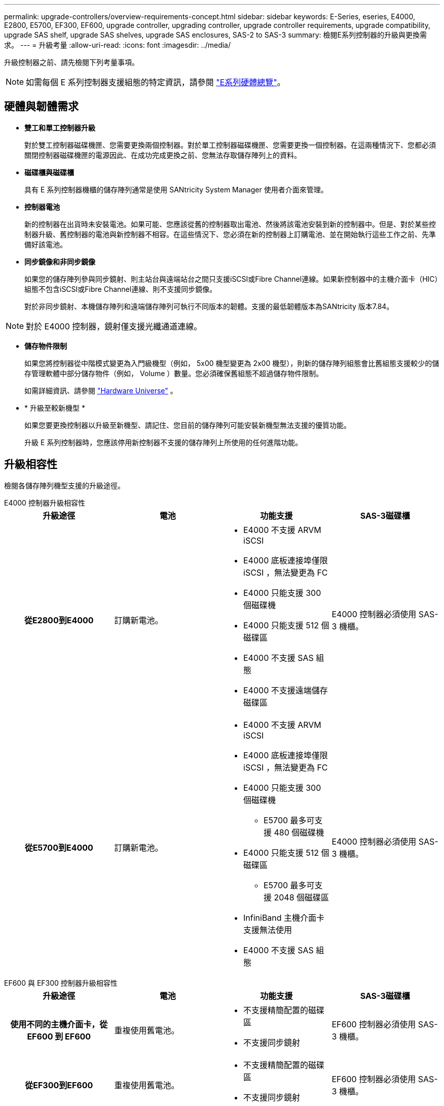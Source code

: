 ---
permalink: upgrade-controllers/overview-requirements-concept.html 
sidebar: sidebar 
keywords: E-Series, eseries, E4000, E2800, E5700, EF300, EF600, upgrade controller, upgrading controller, upgrade controller requirements, upgrade compatibility, upgrade SAS shelf, upgrade SAS shelves, upgrade SAS enclosures, SAS-2 to SAS-3 
summary: 檢閱E系列控制器的升級與更換需求。 
---
= 升級考量
:allow-uri-read: 
:icons: font
:imagesdir: ../media/


[role="lead"]
升級控制器之前、請先檢閱下列考量事項。


NOTE: 如需每個 E 系列控制器支援組態的特定資訊，請參閱 https://docs.netapp.com/us-en/e-series/getting-started/learn-hardware-concept.html#e2800-models["E系列硬體總覽"]。



== 硬體與韌體需求

* *雙工和單工控制器升級*
+
對於雙工控制器磁碟機匣、您需要更換兩個控制器。對於單工控制器磁碟機匣、您需要更換一個控制器。在這兩種情況下、您都必須關閉控制器磁碟機匣的電源因此、在成功完成更換之前、您無法存取儲存陣列上的資料。

* *磁碟櫃與磁碟櫃*
+
具有 E 系列控制器機櫃的儲存陣列通常是使用 SANtricity System Manager 使用者介面來管理。

* *控制器電池*
+
新的控制器在出貨時未安裝電池。如果可能、您應該從舊的控制器取出電池、然後將該電池安裝到新的控制器中。但是、對於某些控制器升級、舊控制器的電池與新控制器不相容。在這些情況下、您必須在新的控制器上訂購電池、並在開始執行這些工作之前、先準備好該電池。

* *同步鏡像和非同步鏡像*
+
如果您的儲存陣列參與同步鏡射、則主站台與遠端站台之間只支援iSCSI或Fibre Channel連線。如果新控制器中的主機介面卡（HIC）組態不包含iSCSI或Fibre Channel連線、則不支援同步鏡像。

+
對於非同步鏡射、本機儲存陣列和遠端儲存陣列可執行不同版本的韌體。支援的最低韌體版本為SANtricity 版本7.84。




NOTE: 對於 E4000 控制器，鏡射僅支援光纖通道連線。

* *儲存物件限制*
+
如果您將控制器從中階模式變更為入門級機型（例如， 5x00 機型變更為 2x00 機型），則新的儲存陣列組態會比舊組態支援較少的儲存管理軟體中部分儲存物件（例如， Volume ）數量。您必須確保舊組態不超過儲存物件限制。

+
如需詳細資訊、請參閱 http://hwu.netapp.com/home.aspx["Hardware Universe"^] 。

* * 升級至較新機型 *
+
如果您要更換控制器以升級至新機型、請記住、您目前的儲存陣列可能安裝新機型無法支援的優質功能。

+
升級 E 系列控制器時，您應該停用新控制器不支援的儲存陣列上所使用的任何進階功能。





== 升級相容性

檢閱各儲存陣列機型支援的升級途徑。

[role="tabbed-block"]
====
.E4000 控制器升級相容性
--
[cols="h,d,d,d"]
|===
| 升級途徑 | 電池 | 功能支援 | SAS-3磁碟櫃 


| 從E2800到E4000  a| 
訂購新電池。
 a| 
* E4000 不支援 ARVM iSCSI
* E4000 底板連接埠僅限 iSCSI ，無法變更為 FC
* E4000 只能支援 300 個磁碟機
* E4000 只能支援 512 個磁碟區
* E4000 不支援 SAS 組態
* E4000 不支援遠端儲存磁碟區

 a| 
E4000 控制器必須使用 SAS-3 機櫃。



| 從E5700到E4000  a| 
訂購新電池。
 a| 
* E4000 不支援 ARVM iSCSI
* E4000 底板連接埠僅限 iSCSI ，無法變更為 FC
* E4000 只能支援 300 個磁碟機
+
** E5700 最多可支援 480 個磁碟機


* E4000 只能支援 512 個磁碟區
+
** E5700 最多可支援 2048 個磁碟區


* InfiniBand 主機介面卡支援無法使用
* E4000 不支援 SAS 組態

 a| 
E4000 控制器必須使用 SAS-3 機櫃。

|===
--
.EF600 與 EF300 控制器升級相容性
--
[cols="h,d,d,d"]
|===
| 升級途徑 | 電池 | 功能支援 | SAS-3磁碟櫃 


| 使用不同的主機介面卡，從 EF600 到 EF600  a| 
重複使用舊電池。
 a| 
* 不支援精簡配置的磁碟區
* 不支援同步鏡射

| EF600 控制器必須使用 SAS-3 機櫃。 


| 從EF300到EF600  a| 
重複使用舊電池。
 a| 
* 不支援精簡配置的磁碟區
* 不支援同步鏡射

 a| 
EF600 控制器必須使用 SAS-3 機櫃。

|===
--
.舊版控制器升級相容性
--
[cols="h,d,d,d,d"]
|===
| 升級途徑 | 電池 | 廠商ID | 功能支援 | SAS-3磁碟櫃 


| 從E2x00到E2x00  a| 
重複使用舊電池。
 a| 
需要其他步驟。
 a| 
E2700 不支援舊版快照。
 a| 
E2800控制器不得放入SAS-2磁碟櫃。



| 從E2x00到E5x00  a| 
訂購新電池。
 a| 
從 E2600 升級至 E5500 或 E5600 ，或從 E2700 升級至 E5400 時，需要執行其他步驟。
 a| 
* E5500或E5600不支援舊版快照。
* 使用iSCSI HIC的E5500或E5600不支援舊版遠端Volume鏡像（RVM）。
* E5500或E5600不支援搭配iSCSI HIC的資料保證。
* E5700控制器不得放入SAS-2磁碟櫃。

 a| 
E5400 ， E5500 和 E5600 控制器不得放入 SAS-3 機櫃。



| 從E5x00到E2x00  a| 
訂購新電池。
 a| 
從 E5500 或 E5600 升級至 E2600 ，或從 E5400 升級至 E2700 時，需要執行其他步驟。
 a| 
E2700 不支援舊版快照。
 a| 
5400 ， E5500 和 E5600 控制器不得放入 SAS-3 機櫃。



| 從E5x00到E5x00  a| 
重複使用舊電池。
 a| 
從 E5400 升級至 E5500 或 E5600 時所需的其他步驟。
 a| 
* E5500或E5600不支援舊版快照。
* E5400或E5500搭配iSCSI HIC不支援舊版遠端Volume鏡像（RVM）。
* E5400或E5500不支援iSCSI HIC的資料保證。
* E5700控制器不得放入SAS-2磁碟櫃。

 a| 
E5400 ， E5500 和 E5600 控制器不得放入 SAS-3 機櫃。



| 從EF5x0到EF5x0  a| 
重複使用舊電池。
 a| 
從 EF540 升級至 EF550 或 EF560 時所需的其他步驟。
 a| 
* EF51/EF560沒有舊快照。
* 對於採用iSCSI的EF51/EF560、不提供資料保證。
* EF570控制器不得放入SAS-3磁碟櫃。

 a| 
EF540 ， EF550 和 EF560 控制器不得放入 SAS-3 機櫃。

|===
--
====


== SAS機箱

E5700可透過機頭升級、支援DE5600和DE6600 SAS-2機箱。在SAS-2機箱中安裝E5700控制器時、會停用對基礎主機連接埠的支援。

|===
| SAS-2磁碟櫃 | SAS-3磁碟櫃 


 a| 
SAS-2磁碟櫃包括下列機型：

* DE1600、DE5600及DE6600磁碟機匣
* E5400、E5500及E5600控制器磁碟機匣
* EF540、EF550和EF560 Flash Array
* E2600和E2700控制器磁碟機匣

 a| 
SAS-3磁碟櫃包括下列機型：

* E4000控制器機櫃
* EF600 控制器機櫃 ^1^
* EF300 控制器機櫃 ^1^
* E2800控制器機櫃
* E5700控制器機櫃
* DE212C、DE224C、DE460C磁碟機櫃


|===
附註：

. EF600 和 EF300 控制器只能使用 SAS-3 機櫃進行擴充。




== SAS-2至SAS-3投資保護

您可以將SAS-2系統重新設定為在新的SAS-3控制器機櫃（E57XX/EF570/E28XX）後方使用。


NOTE: 此程序需要功能產品差異要求（FPVR）。若要歸檔FPVR、請聯絡您的銷售團隊。
